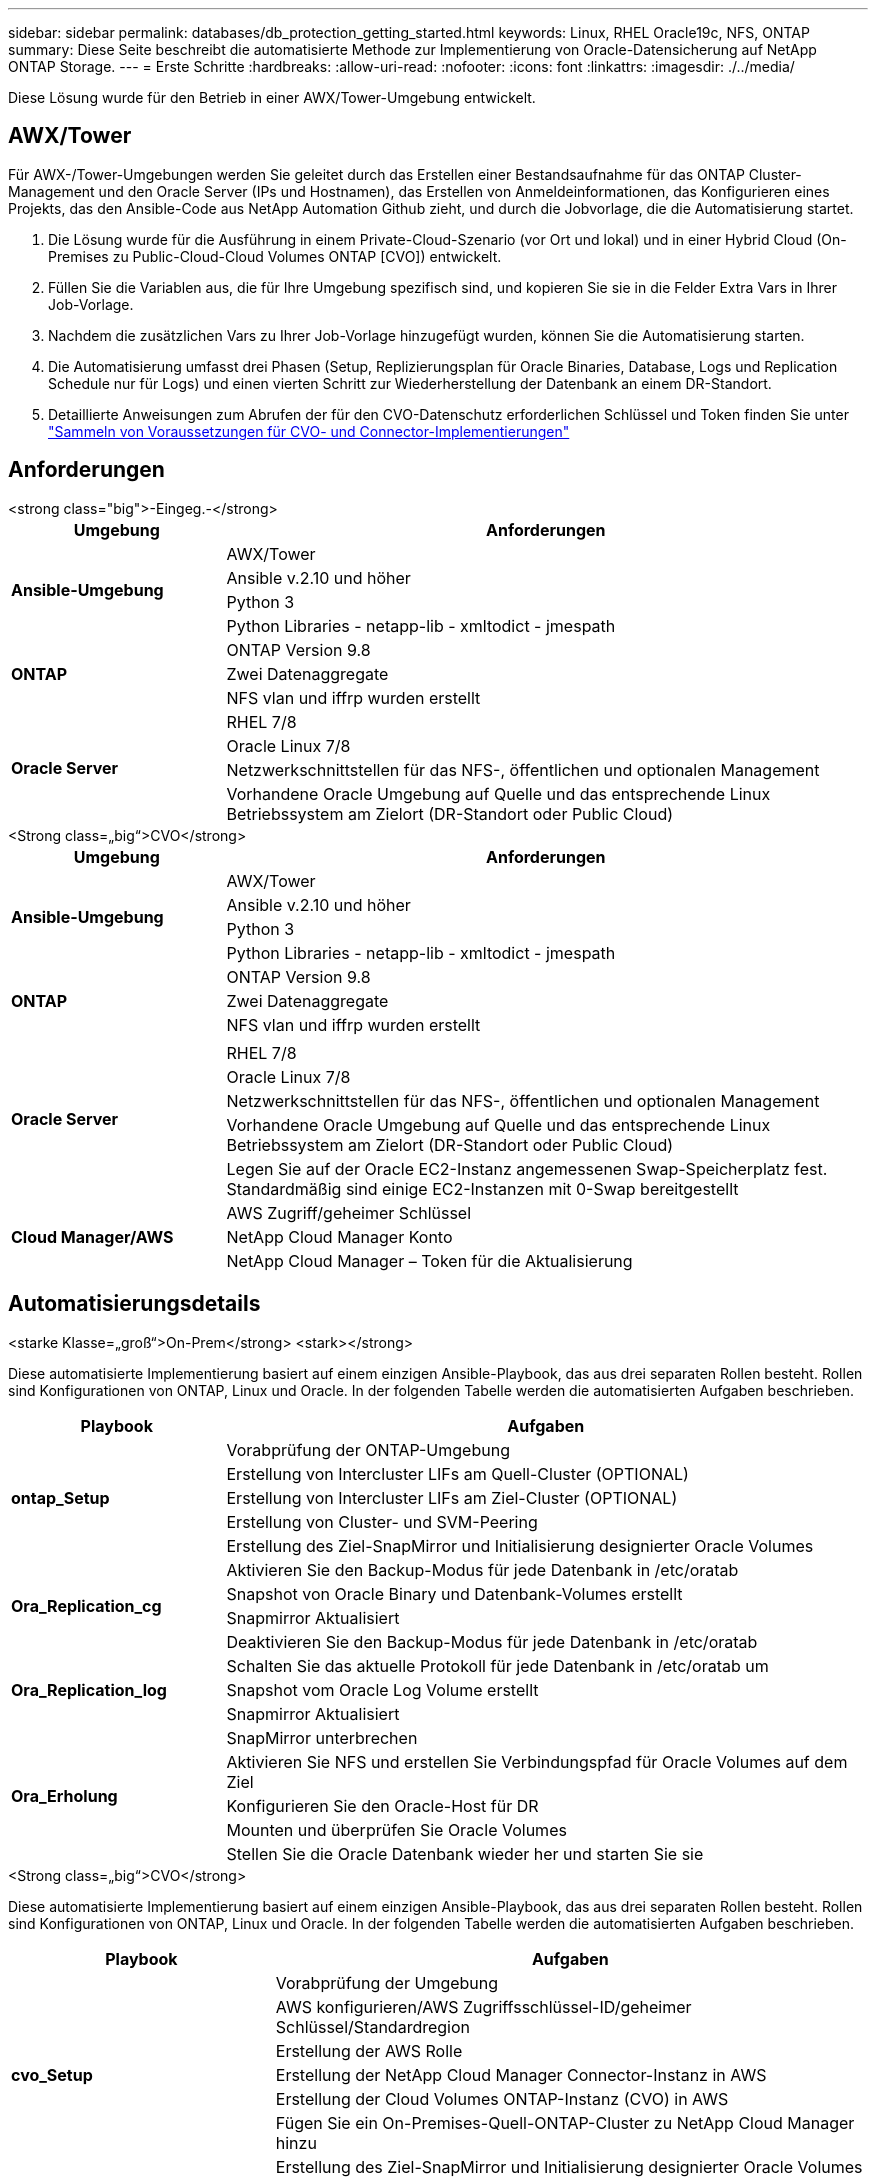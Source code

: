 ---
sidebar: sidebar 
permalink: databases/db_protection_getting_started.html 
keywords: Linux, RHEL Oracle19c, NFS, ONTAP 
summary: Diese Seite beschreibt die automatisierte Methode zur Implementierung von Oracle-Datensicherung auf NetApp ONTAP Storage. 
---
= Erste Schritte
:hardbreaks:
:allow-uri-read: 
:nofooter: 
:icons: font
:linkattrs: 
:imagesdir: ./../media/


[role="lead"]
Diese Lösung wurde für den Betrieb in einer AWX/Tower-Umgebung entwickelt.



== AWX/Tower

Für AWX-/Tower-Umgebungen werden Sie geleitet durch das Erstellen einer Bestandsaufnahme für das ONTAP Cluster-Management und den Oracle Server (IPs und Hostnamen), das Erstellen von Anmeldeinformationen, das Konfigurieren eines Projekts, das den Ansible-Code aus NetApp Automation Github zieht, und durch die Jobvorlage, die die Automatisierung startet.

. Die Lösung wurde für die Ausführung in einem Private-Cloud-Szenario (vor Ort und lokal) und in einer Hybrid Cloud (On-Premises zu Public-Cloud-Cloud Volumes ONTAP [CVO]) entwickelt.
. Füllen Sie die Variablen aus, die für Ihre Umgebung spezifisch sind, und kopieren Sie sie in die Felder Extra Vars in Ihrer Job-Vorlage.
. Nachdem die zusätzlichen Vars zu Ihrer Job-Vorlage hinzugefügt wurden, können Sie die Automatisierung starten.
. Die Automatisierung umfasst drei Phasen (Setup, Replizierungsplan für Oracle Binaries, Database, Logs und Replication Schedule nur für Logs) und einen vierten Schritt zur Wiederherstellung der Datenbank an einem DR-Standort.
. Detaillierte Anweisungen zum Abrufen der für den CVO-Datenschutz erforderlichen Schlüssel und Token finden Sie unter link:../automation/authentication_tokens.html["Sammeln von Voraussetzungen für CVO- und Connector-Implementierungen"]




== Anforderungen

[role="tabbed-block"]
====
.<strong class="big">-Eingeg.-</strong>
--
[cols="3, 9"]
|===
| Umgebung | Anforderungen 


.4+| *Ansible-Umgebung* | AWX/Tower 


| Ansible v.2.10 und höher 


| Python 3 


| Python Libraries - netapp-lib - xmltodict - jmespath 


.3+| *ONTAP* | ONTAP Version 9.8 + 


| Zwei Datenaggregate 


| NFS vlan und iffrp wurden erstellt 


.5+| *Oracle Server* | RHEL 7/8 


| Oracle Linux 7/8 


| Netzwerkschnittstellen für das NFS-, öffentlichen und optionalen Management 


| Vorhandene Oracle Umgebung auf Quelle und das entsprechende Linux Betriebssystem am Zielort (DR-Standort oder Public Cloud) 
|===
--
.<Strong class=„big“>CVO</strong>
--
[cols="3, 9"]
|===
| Umgebung | Anforderungen 


.4+| *Ansible-Umgebung* | AWX/Tower 


| Ansible v.2.10 und höher 


| Python 3 


| Python Libraries - netapp-lib - xmltodict - jmespath 


.3+| *ONTAP* | ONTAP Version 9.8 + 


| Zwei Datenaggregate 


| NFS vlan und iffrp wurden erstellt 


.6+| *Oracle Server* |  


| RHEL 7/8 


| Oracle Linux 7/8 


| Netzwerkschnittstellen für das NFS-, öffentlichen und optionalen Management 


| Vorhandene Oracle Umgebung auf Quelle und das entsprechende Linux Betriebssystem am Zielort (DR-Standort oder Public Cloud) 


| Legen Sie auf der Oracle EC2-Instanz angemessenen Swap-Speicherplatz fest. Standardmäßig sind einige EC2-Instanzen mit 0-Swap bereitgestellt 


.3+| *Cloud Manager/AWS* | AWS Zugriff/geheimer Schlüssel 


| NetApp Cloud Manager Konto 


| NetApp Cloud Manager – Token für die Aktualisierung 
|===
--
====


== Automatisierungsdetails

[role="tabbed-block"]
====
.<starke Klasse=„groß“>On-Prem</strong> <stark></strong>
--
Diese automatisierte Implementierung basiert auf einem einzigen Ansible-Playbook, das aus drei separaten Rollen besteht. Rollen sind Konfigurationen von ONTAP, Linux und Oracle. In der folgenden Tabelle werden die automatisierten Aufgaben beschrieben.

[cols="3, 9"]
|===
| Playbook | Aufgaben 


.5+| *ontap_Setup* | Vorabprüfung der ONTAP-Umgebung 


| Erstellung von Intercluster LIFs am Quell-Cluster (OPTIONAL) 


| Erstellung von Intercluster LIFs am Ziel-Cluster (OPTIONAL) 


| Erstellung von Cluster- und SVM-Peering 


| Erstellung des Ziel-SnapMirror und Initialisierung designierter Oracle Volumes 


.4+| *Ora_Replication_cg* | Aktivieren Sie den Backup-Modus für jede Datenbank in /etc/oratab 


| Snapshot von Oracle Binary und Datenbank-Volumes erstellt 


| Snapmirror Aktualisiert 


| Deaktivieren Sie den Backup-Modus für jede Datenbank in /etc/oratab 


.3+| *Ora_Replication_log* | Schalten Sie das aktuelle Protokoll für jede Datenbank in /etc/oratab um 


| Snapshot vom Oracle Log Volume erstellt 


| Snapmirror Aktualisiert 


.5+| *Ora_Erholung* | SnapMirror unterbrechen 


| Aktivieren Sie NFS und erstellen Sie Verbindungspfad für Oracle Volumes auf dem Ziel 


| Konfigurieren Sie den Oracle-Host für DR 


| Mounten und überprüfen Sie Oracle Volumes 


| Stellen Sie die Oracle Datenbank wieder her und starten Sie sie 
|===
--
.<Strong class=„big“>CVO</strong>
--
Diese automatisierte Implementierung basiert auf einem einzigen Ansible-Playbook, das aus drei separaten Rollen besteht. Rollen sind Konfigurationen von ONTAP, Linux und Oracle. In der folgenden Tabelle werden die automatisierten Aufgaben beschrieben.

[cols="4, 9"]
|===
| Playbook | Aufgaben 


.7+| *cvo_Setup* | Vorabprüfung der Umgebung 


| AWS konfigurieren/AWS Zugriffsschlüssel-ID/geheimer Schlüssel/Standardregion 


| Erstellung der AWS Rolle 


| Erstellung der NetApp Cloud Manager Connector-Instanz in AWS 


| Erstellung der Cloud Volumes ONTAP-Instanz (CVO) in AWS 


| Fügen Sie ein On-Premises-Quell-ONTAP-Cluster zu NetApp Cloud Manager hinzu 


| Erstellung des Ziel-SnapMirror und Initialisierung designierter Oracle Volumes 


.4+| *Ora_Replication_cg* | Aktivieren Sie den Backup-Modus für jede Datenbank in /etc/oratab 


| Snapshot von Oracle Binary und Datenbank-Volumes erstellt 


| Snapmirror Aktualisiert 


| Deaktivieren Sie den Backup-Modus für jede Datenbank in /etc/oratab 


.3+| *Ora_Replication_log* | Schalten Sie das aktuelle Protokoll für jede Datenbank in /etc/oratab um 


| Snapshot vom Oracle Log Volume erstellt 


| Snapmirror Aktualisiert 


.5+| *Ora_Erholung* | SnapMirror unterbrechen 


| Aktivieren Sie NFS und erstellen Sie den Verbindungspfad für Oracle Volumes auf dem Ziel-CVO 


| Konfigurieren Sie den Oracle-Host für DR 


| Mounten und überprüfen Sie Oracle Volumes 


| Stellen Sie die Oracle Datenbank wieder her und starten Sie sie 
|===
--
====


== Standardparameter

Um die Automatisierung zu vereinfachen, haben wir viele erforderliche Oracle Parameter mit Standardwerten voreingestellt. In der Regel ist es nicht erforderlich, die Standardparameter für die meisten Implementierungen zu ändern. Ein fortgeschrittener Benutzer kann mit Vorsicht Änderungen an den Standardparametern vornehmen. Die Standardparameter befinden sich in jedem Rollenordner unter dem Standardverzeichnis.



== Lizenz

Sie sollten die Lizenzinformationen wie im Github-Repository angegeben lesen. Durch Zugriff, Herunterladen, Installation oder Nutzung des Inhalts in diesem Repository stimmen Sie den Bedingungen der Lizenz zu link:https://github.com/NetApp-Automation/na_oracle19c_deploy/blob/master/LICENSE.TXT["Hier"^].

Beachten Sie, dass es bestimmte Beschränkungen bezüglich der Erstellung und/oder Freigabe abgeleiteter Werke mit dem Inhalt in diesem Repository gibt. Bitte lesen Sie die Bedingungen des link:https://github.com/NetApp-Automation/na_oracle19c_deploy/blob/master/LICENSE.TXT["Lizenz"^] Vor der Verwendung des Inhalts. Wenn Sie nicht mit allen Bedingungen einverstanden sind, dürfen Sie den Inhalt in diesem Repository nicht aufrufen, herunterladen oder verwenden.

Klicken Sie anschließend auf link:db_protection_awx_automation.html["Hier finden Sie ausführliche AWX/Tower-Verfahren"].
